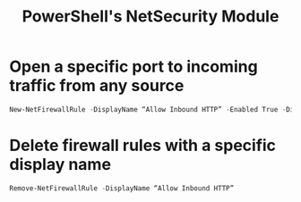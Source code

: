 :PROPERTIES:
:ID:       6fa0eb19-bf06-4396-87de-eabc9e5b7448
:ROAM_REFS: https://docs.microsoft.com/en-us/powershell/module/netsecurity/
:END:
#+title: PowerShell's NetSecurity Module

* Open a specific port to incoming traffic from any source
  :PROPERTIES:
  :ROAM_REFS: https://docs.microsoft.com/en-us/powershell/module/netsecurity/new-netfirewallrule
  :END:

  #+begin_src powershell
  New-NetFirewallRule -DisplayName “Allow Inbound HTTP” -Enabled True -Direction Inbound -Action Allow -Protocol TCP -LocalPort 80
  #+end_src

* Delete firewall rules with a specific display name
  :PROPERTIES:
  :ROAM_REFS: https://docs.microsoft.com/en-us/powershell/module/netsecurity/remove-netfirewallrule
  :END:

  #+begin_src powershell
  Remove-NetFirewallRule -DisplayName “Allow Inbound HTTP”
  #+end_src
